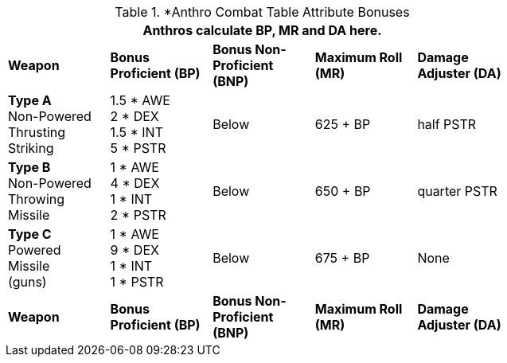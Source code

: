 // CH09 table attribute bonuses new for 6.0
.*Anthro Combat Table Attribute Bonuses
[width="75%",cols="5*^",frame="all", stripes="even"]
|===
5+<|Anthros calculate BP, MR and DA here.

s|Weapon
s|Bonus Proficient (BP)
s|Bonus Non-Proficient (BNP)
s|Maximum Roll (MR)
s|Damage Adjuster (DA)

|*Type A* +
Non-Powered +
Thrusting +
Striking
|1.5 * AWE +
2 * DEX +
1.5 * INT +
5 * PSTR

|Below
|625 + BP
|half PSTR

|*Type B* +
Non-Powered +
Throwing +
Missile
|1 * AWE +
4 * DEX +
1 * INT +
2 * PSTR

|Below
|650 + BP
|quarter PSTR

|*Type C* +
Powered +
Missile +
(guns)

|1 * AWE +
9 * DEX +
1 * INT +
1 * PSTR

|Below
|675 + BP
|None

s|Weapon
s|Bonus Proficient (BP)
s|Bonus Non-Proficient (BNP)
s|Maximum Roll (MR)
s|Damage Adjuster (DA)
|===

